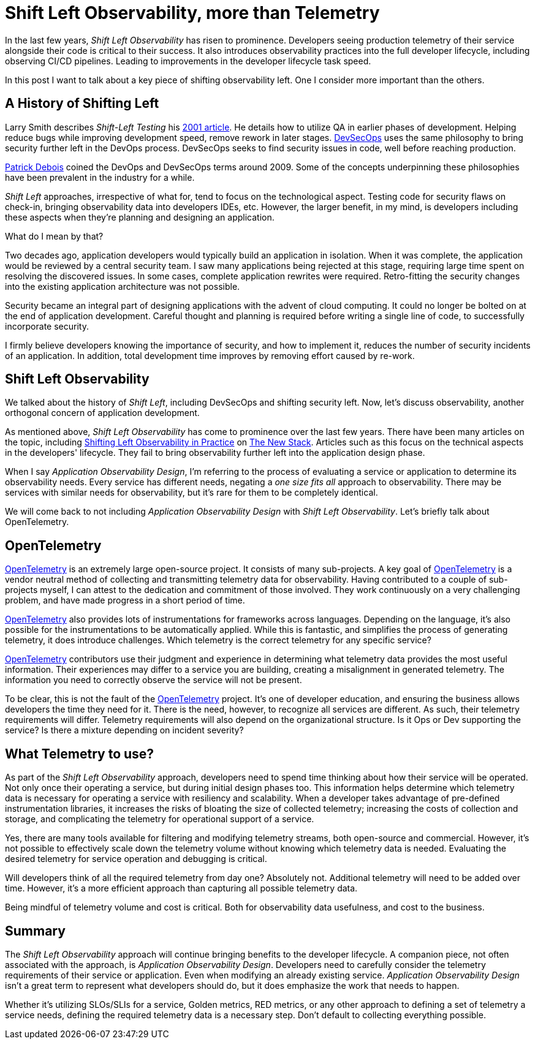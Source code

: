 = Shift Left Observability, more than Telemetry

:page-date: 2024-08-29
:page-summary: In the last few years, _Shift Left Observability_ has risen to prominence...

In the last few years, _Shift Left Observability_ has risen to prominence.
Developers seeing production telemetry of their service alongside their code
is critical to their success.
It also introduces observability practices into the full developer lifecycle,
including observing CI/CD pipelines.
Leading to improvements in the developer lifecycle task speed.

In this post I want to talk about a key piece of shifting observability left.
One I consider more important than the others.

== A History of Shifting Left

Larry Smith describes _Shift-Left Testing_ his https://www.drdobbs.com/shift-left-testing/184404768[2001 article, window="_blank"].
He details how to utilize QA in earlier phases of development.
Helping reduce bugs while improving development speed,
remove rework in later stages.
https://en.wikipedia.org/wiki/DevOps#DevSecOps,_shifting_security_left[DevSecOps, window="_blank"]
uses the same philosophy to bring security further left in the DevOps process.
DevSecOps seeks to find security issues in code,
well before reaching production.

https://www.jedi.be/[Patrick Debois, window="_blank"] coined the DevOps and DevSecOps terms around 2009.
Some of the concepts underpinning these philosophies have been prevalent in the industry for a while.

_Shift Left_ approaches, irrespective of what for,
tend to focus on the technological aspect.
Testing code for security flaws on check-in,
bringing observability data into developers IDEs, etc.
However, the larger benefit,
in my mind,
is developers including these aspects when they're planning and designing an application.

What do I mean by that?

Two decades ago,
application developers would typically build an application in isolation.
When it was complete,
the application would be reviewed by a central security team.
I saw many applications being rejected at this stage,
requiring large time spent on resolving the discovered issues.
In some cases,
complete application rewrites were required.
Retro-fitting the security changes into the existing application architecture was not possible.

Security became an integral part of designing applications with the advent of cloud computing.
It could no longer be bolted on at the end of application development.
Careful thought and planning is required before writing a single line of code,
to successfully incorporate security.

I firmly believe developers knowing the importance of security,
and how to implement it,
reduces the number of security incidents of an application.
In addition,
total development time improves by removing effort caused by re-work.

== Shift Left Observability

We talked about the history of _Shift Left_,
including DevSecOps and shifting security left.
Now,
let's discuss observability,
another orthogonal concern of application development.

As mentioned above,
_Shift Left Observability_ has come to prominence over the last few years.
There have been many articles on the topic,
including https://thenewstack.io/shifting-left-observability-in-practice-an-overview/[Shifting Left Observability in Practice, window="_blank"] on https://thenewstack.io/[The New Stack, window="_blank"].
Articles such as this focus on the technical aspects in the developers' lifecycle.
They fail to bring observability further left into the application design phase.

When I say _Application Observability Design_,
I'm referring to the process of evaluating a service or application to determine its observability needs.
Every service has different needs,
negating a _one size fits all_ approach to observability.
There may be services with similar needs for observability,
but it's rare for them to be completely identical.

We will come back to not including _Application Observability Design_ with _Shift Left Observability_.
Let's briefly talk about OpenTelemetry.

== OpenTelemetry

https://opentelemetry.io/[OpenTelemetry, window="_blank"] is an extremely large open-source project.
It consists of many sub-projects.
A key goal of https://opentelemetry.io/[OpenTelemetry, window="_blank"] is
a vendor neutral method of collecting and transmitting telemetry data for observability.
Having contributed to a couple of sub-projects myself,
I can attest to the dedication and commitment of those involved.
They work continuously on a very challenging problem,
and have made progress in a short period of time.

https://opentelemetry.io/[OpenTelemetry, window="_blank"] also provides lots of instrumentations for
frameworks across languages.
Depending on the language,
it's also possible for the instrumentations to be automatically applied.
While this is fantastic,
and simplifies the process of generating telemetry,
it does introduce challenges.
Which telemetry is the correct telemetry for any specific service?

https://opentelemetry.io/[OpenTelemetry, window="_blank"] contributors use their judgment and experience
in determining what telemetry data provides the most useful information.
Their experiences may differ to a service you are building,
creating a misalignment in generated telemetry.
The information you need to correctly observe the service will not be present.

To be clear,
this is not the fault of the https://opentelemetry.io/[OpenTelemetry, window="_blank"] project.
It's one of developer education,
and ensuring the business allows developers the time they need for it.
There is the need, however,
to recognize all services are different.
As such,
their telemetry requirements will differ.
Telemetry requirements will also depend on the organizational structure.
Is it Ops or Dev supporting the service?
Is there a mixture depending on incident severity?

== What Telemetry to use?

As part of the _Shift Left Observability_ approach,
developers need to spend time thinking about how their service will be operated.
Not only once their operating a service,
but during initial design phases too.
This information helps determine which telemetry data is necessary for operating a service with resiliency and scalability.
When a developer takes advantage of pre-defined instrumentation libraries,
it increases the risks of bloating the size of collected telemetry;
increasing the costs of collection and storage,
and complicating the telemetry for operational support of a service.

Yes,
there are many tools available for filtering and modifying telemetry streams,
both open-source and commercial.
However,
it's not possible to effectively scale down the telemetry volume without knowing which telemetry data is needed.
Evaluating the desired telemetry for service operation and debugging is critical.

Will developers think of all the required telemetry from day one?
Absolutely not.
Additional telemetry will need to be added over time.
However, it's a more efficient approach than capturing all possible telemetry data.

Being mindful of telemetry volume and cost is critical.
Both for observability data usefulness,
and cost to the business.

== Summary

The _Shift Left Observability_ approach will continue bringing benefits to the developer lifecycle.
A companion piece,
not often associated with the approach,
is _Application Observability Design_.
Developers need to carefully consider the telemetry requirements of their service or application.
Even when modifying an already existing service.
_Application Observability Design_ isn't a great term to represent what developers should do,
but it does emphasize the work that needs to happen.

Whether it's utilizing SLOs/SLIs for a service,
Golden metrics,
RED metrics,
or any other approach to defining a set of telemetry a service needs,
defining the required telemetry data is a necessary step.
Don't default to collecting everything possible.

